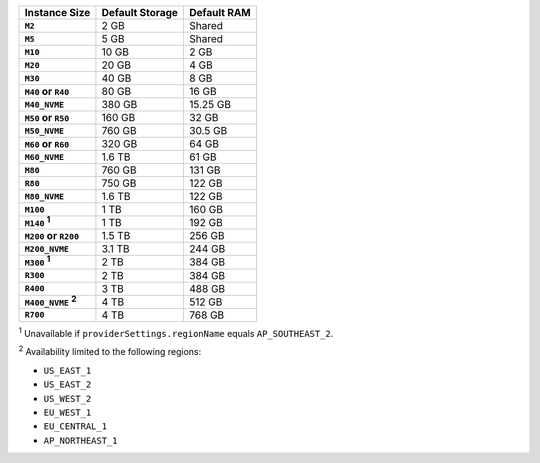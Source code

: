 .. list-table::
   :header-rows: 1
   :stub-columns: 1

   * - Instance Size
     - Default Storage
     - Default RAM

   * - ``M2``
     - 2 GB
     - Shared

   * - ``M5``
     - 5 GB
     - Shared

   * - ``M10``
     - 10 GB
     - 2 GB

   * - ``M20``
     - 20 GB
     - 4 GB

   * - ``M30``
     - 40 GB
     - 8 GB

   * - ``M40`` or ``R40``
     - 80 GB
     - 16 GB

   * - ``M40_NVME``
     - 380 GB
     - 15.25 GB

   * - ``M50`` or ``R50``
     - 160 GB
     - 32 GB

   * - ``M50_NVME``
     - 760 GB
     - 30.5 GB

   * - ``M60`` or ``R60``
     - 320 GB
     - 64 GB

   * - ``M60_NVME``
     - 1.6 TB
     - 61 GB

   * - ``M80``
     - 760 GB
     - 131 GB

   * - ``R80``
     - 750 GB
     - 122 GB

   * - ``M80_NVME``
     - 1.6 TB
     - 122 GB

   * - ``M100``
     - 1 TB
     - 160 GB

   * - ``M140`` :sup:`1`
     - 1 TB
     - 192 GB

   * - ``M200`` or ``R200``
     - 1.5 TB
     - 256 GB

   * - ``M200_NVME``
     - 3.1 TB
     - 244 GB

   * - ``M300`` :sup:`1`
     - 2 TB
     - 384 GB

   * - ``R300``
     - 2 TB
     - 384 GB

   * - ``R400``
     - 3 TB
     - 488 GB

   * - ``M400_NVME`` :sup:`2`
     - 4 TB
     - 512 GB

   * - ``R700``
     - 4 TB
     - 768 GB

:sup:`1` Unavailable if ``providerSettings.regionName`` equals
``AP_SOUTHEAST_2``.

:sup:`2` Availability limited to the following regions:

- ``US_EAST_1``
- ``US_EAST_2``
- ``US_WEST_2``
- ``EU_WEST_1``
- ``EU_CENTRAL_1``
- ``AP_NORTHEAST_1``
